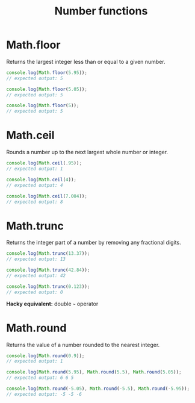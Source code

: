 #+TITLE: Number functions
#+DESCRIPTION: Collection of number function & their role
#+CATEGORY: JavaScript
#+COMMAND: number-func
#+SOURCE: https://developer.mozilla.org

* Math.floor 
Returns the largest integer less than or equal to a given number.

#+BEGIN_SRC js
console.log(Math.floor(5.95));
// expected output: 5

console.log(Math.floor(5.05));
// expected output: 5

console.log(Math.floor(5));
// expected output: 5
#+END_SRC


* Math.ceil
Rounds a number up to the next largest whole number or integer.

#+BEGIN_SRC js
console.log(Math.ceil(.95));
// expected output: 1

console.log(Math.ceil(4));
// expected output: 4

console.log(Math.ceil(7.004));
// expected output: 8
#+END_SRC


* Math.trunc
Returns the integer part of a number by removing any fractional digits.

#+BEGIN_SRC js
console.log(Math.trunc(13.37));
// expected output: 13

console.log(Math.trunc(42.84));
// expected output: 42

console.log(Math.trunc(0.123));
// expected output: 0
#+END_SRC

*Hacky equivalent:* double =~= operator

* Math.round
Returns the value of a number rounded to the nearest integer.

#+BEGIN_SRC js
console.log(Math.round(0.9));
// expected output: 1

console.log(Math.round(5.95), Math.round(5.5), Math.round(5.05));
// expected output: 6 6 5

console.log(Math.round(-5.05), Math.round(-5.5), Math.round(-5.95));
// expected output: -5 -5 -6
#+END_SRC

